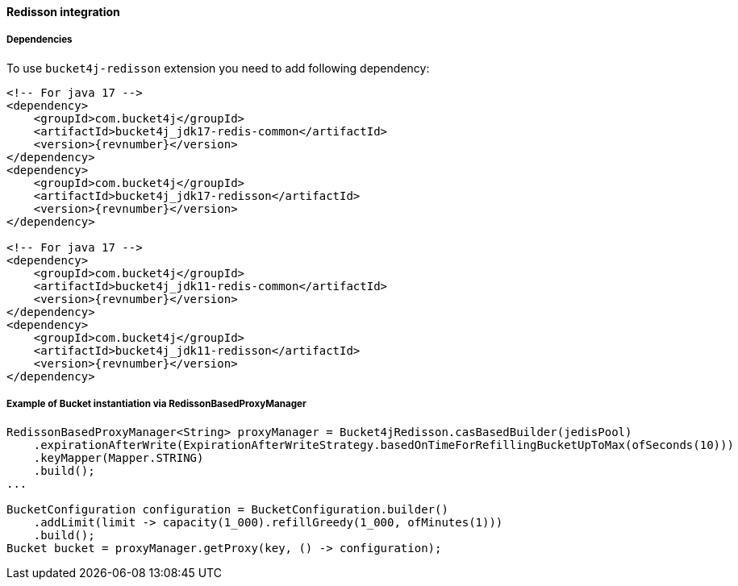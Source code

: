 [[bucket4j-redisson, Bucket4j-Redisson]]
==== Redisson integration
===== Dependencies
To use ``bucket4j-redisson`` extension you need to add following dependency:
[source, xml, subs=attributes+]
----
<!-- For java 17 -->
<dependency>
    <groupId>com.bucket4j</groupId>
    <artifactId>bucket4j_jdk17-redis-common</artifactId>
    <version>{revnumber}</version>
</dependency>
<dependency>
    <groupId>com.bucket4j</groupId>
    <artifactId>bucket4j_jdk17-redisson</artifactId>
    <version>{revnumber}</version>
</dependency>

<!-- For java 17 -->
<dependency>
    <groupId>com.bucket4j</groupId>
    <artifactId>bucket4j_jdk11-redis-common</artifactId>
    <version>{revnumber}</version>
</dependency>
<dependency>
    <groupId>com.bucket4j</groupId>
    <artifactId>bucket4j_jdk11-redisson</artifactId>
    <version>{revnumber}</version>
</dependency>
----

===== Example of Bucket instantiation via RedissonBasedProxyManager
[source, java]
----
RedissonBasedProxyManager<String> proxyManager = Bucket4jRedisson.casBasedBuilder(jedisPool)
    .expirationAfterWrite(ExpirationAfterWriteStrategy.basedOnTimeForRefillingBucketUpToMax(ofSeconds(10)))
    .keyMapper(Mapper.STRING)
    .build();
...

BucketConfiguration configuration = BucketConfiguration.builder()
    .addLimit(limit -> capacity(1_000).refillGreedy(1_000, ofMinutes(1)))
    .build();
Bucket bucket = proxyManager.getProxy(key, () -> configuration);
----
